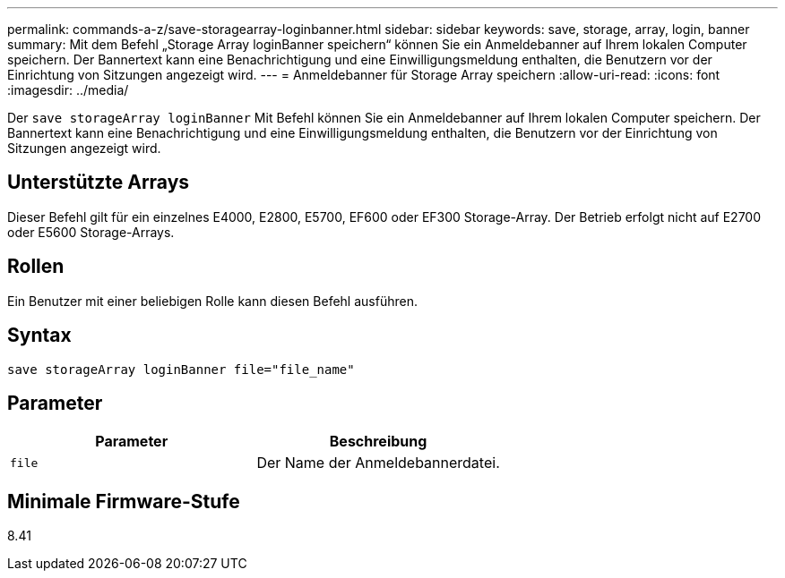 ---
permalink: commands-a-z/save-storagearray-loginbanner.html 
sidebar: sidebar 
keywords: save, storage, array, login, banner 
summary: Mit dem Befehl „Storage Array loginBanner speichern“ können Sie ein Anmeldebanner auf Ihrem lokalen Computer speichern. Der Bannertext kann eine Benachrichtigung und eine Einwilligungsmeldung enthalten, die Benutzern vor der Einrichtung von Sitzungen angezeigt wird. 
---
= Anmeldebanner für Storage Array speichern
:allow-uri-read: 
:icons: font
:imagesdir: ../media/


[role="lead"]
Der `save storageArray loginBanner` Mit Befehl können Sie ein Anmeldebanner auf Ihrem lokalen Computer speichern. Der Bannertext kann eine Benachrichtigung und eine Einwilligungsmeldung enthalten, die Benutzern vor der Einrichtung von Sitzungen angezeigt wird.



== Unterstützte Arrays

Dieser Befehl gilt für ein einzelnes E4000, E2800, E5700, EF600 oder EF300 Storage-Array. Der Betrieb erfolgt nicht auf E2700 oder E5600 Storage-Arrays.



== Rollen

Ein Benutzer mit einer beliebigen Rolle kann diesen Befehl ausführen.



== Syntax

[source, cli]
----
save storageArray loginBanner file="file_name"
----


== Parameter

[cols="2*"]
|===
| Parameter | Beschreibung 


 a| 
`file`
 a| 
Der Name der Anmeldebannerdatei.

|===


== Minimale Firmware-Stufe

8.41
